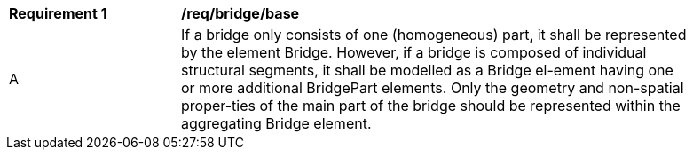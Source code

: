 [[req_bridge_base]]
[width="90%",cols="2,6"]
|===
^|*Requirement  {counter:req-id}* |*/req/bridge/base* 
^|A |If a bridge only consists of one (homogeneous) part, it shall be represented by the element Bridge. However, if a bridge is composed of individual structural segments, it shall be modelled as a Bridge el-ement having one or more additional BridgePart elements. Only the geometry and non-spatial proper-ties of the main part of the bridge should be represented within the aggregating Bridge element.
|===
